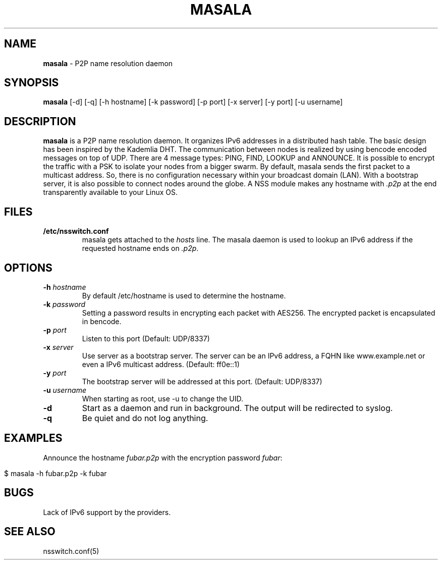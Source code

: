 .\" generated with Ronn/v0.7.3
.\" http://github.com/rtomayko/ronn/tree/0.7.3
.
.TH "MASALA" "1" "December 2012" "" ""
.
.SH "NAME"
\fBmasala\fR \- P2P name resolution daemon
.
.SH "SYNOPSIS"
\fBmasala\fR [\-d] [\-q] [\-h hostname] [\-k password] [\-p port] [\-x server] [\-y port] [\-u username]
.
.SH "DESCRIPTION"
\fBmasala\fR is a P2P name resolution daemon\. It organizes IPv6 addresses in a distributed hash table\. The basic design has been inspired by the Kademlia DHT\. The communication between nodes is realized by using bencode encoded messages on top of UDP\. There are 4 message types: PING, FIND, LOOKUP and ANNOUNCE\. It is possible to encrypt the traffic with a PSK to isolate your nodes from a bigger swarm\. By default, masala sends the first packet to a multicast address\. So, there is no configuration necessary within your broadcast domain (LAN)\. With a bootstrap server, it is also possible to connect nodes around the globe\. A NSS module makes any hostname with \fI\.p2p\fR at the end transparently available to your Linux OS\.
.
.SH "FILES"
.
.TP
\fB/etc/nsswitch\.conf\fR
masala gets attached to the \fIhosts\fR line\. The masala daemon is used to lookup an IPv6 address if the requested hostname ends on \fI\.p2p\fR\.
.
.SH "OPTIONS"
.
.TP
\fB\-h\fR \fIhostname\fR
By default /etc/hostname is used to determine the hostname\.
.
.TP
\fB\-k\fR \fIpassword\fR
Setting a password results in encrypting each packet with AES256\. The encrypted packet is encapsulated in bencode\.
.
.TP
\fB\-p\fR \fIport\fR
Listen to this port (Default: UDP/8337)
.
.TP
\fB\-x\fR \fIserver\fR
Use server as a bootstrap server\. The server can be an IPv6 address, a FQHN like www\.example\.net or even a IPv6 multicast address\. (Default: ff0e::1)
.
.TP
\fB\-y\fR \fIport\fR
The bootstrap server will be addressed at this port\. (Default: UDP/8337)
.
.TP
\fB\-u\fR \fIusername\fR
When starting as root, use \-u to change the UID\.
.
.TP
\fB\-d\fR
Start as a daemon and run in background\. The output will be redirected to syslog\.
.
.TP
\fB\-q\fR
Be quiet and do not log anything\.
.
.SH "EXAMPLES"
Announce the hostname \fIfubar\.p2p\fR with the encryption password \fIfubar\fR:
.
.IP "" 4
.
.nf

$ masala \-h fubar\.p2p \-k fubar
.
.fi
.
.IP "" 0
.
.SH "BUGS"
Lack of IPv6 support by the providers\.
.
.SH "SEE ALSO"
nsswitch\.conf(5)
